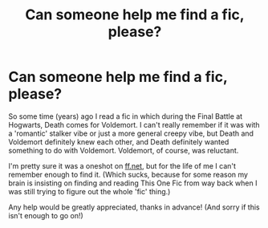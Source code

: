 #+TITLE: Can someone help me find a fic, please?

* Can someone help me find a fic, please?
:PROPERTIES:
:Author: FluffyPomelo
:Score: 1
:DateUnix: 1618741032.0
:DateShort: 2021-Apr-18
:FlairText: What's That Fic?
:END:
So some time (years) ago I read a fic in which during the Final Battle at Hogwarts, Death comes for Voldemort. I can't really remember if it was with a 'romantic' stalker vibe or just a more general creepy vibe, but Death and Voldemort definitely knew each other, and Death definitely wanted something to do with Voldemort. Voldemort, of course, was reluctant.

I'm pretty sure it was a oneshot on [[https://ff.net][ff.net]], but for the life of me I can't remember enough to find it. (Which sucks, because for some reason my brain is insisting on finding and reading This One Fic from way back when I was still trying to figure out the whole 'fic' thing.)

Any help would be greatly appreciated, thanks in advance! (And sorry if this isn't enough to go on!)

